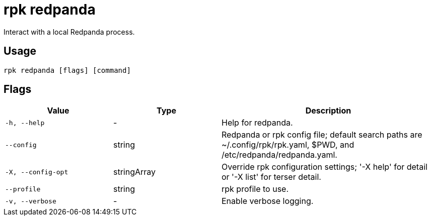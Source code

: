 = rpk redpanda
:description: These commands let you interact with (start, stop, tune) a local Redpanda process. 
:page-aliases: reference:rpk/rpk-redpanda.adoc

Interact with a local Redpanda process.

== Usage

[,bash]
----
rpk redpanda [flags] [command]
----

== Flags

[cols="1m,1a,2a"]
|===
|*Value* |*Type* |*Description*

|-h, --help |- |Help for redpanda.

|--config |string |Redpanda or rpk config file; default search paths are
~/.config/rpk/rpk.yaml, $PWD, and /etc/redpanda/redpanda.yaml.

|-X, --config-opt |stringArray |Override rpk configuration settings; '-X
help' for detail or '-X list' for terser detail.

|--profile |string |rpk profile to use.

|-v, --verbose |- |Enable verbose logging.
|===

